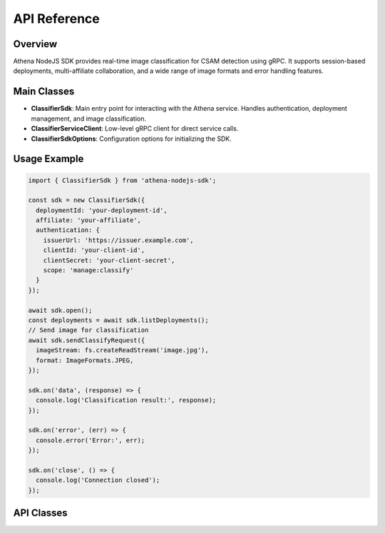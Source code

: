 
API Reference
=============

Overview
--------
Athena NodeJS SDK provides real-time image classification for CSAM detection using gRPC. It supports session-based deployments, multi-affiliate collaboration, and a wide range of image formats and error handling features.

Main Classes
------------

- **ClassifierSdk**: Main entry point for interacting with the Athena service. Handles authentication, deployment management, and image classification.
- **ClassifierServiceClient**: Low-level gRPC client for direct service calls.
- **ClassifierSdkOptions**: Configuration options for initializing the SDK.

Usage Example
-------------

.. code-block:: javascript

   import { ClassifierSdk } from 'athena-nodejs-sdk';

   const sdk = new ClassifierSdk({
     deploymentId: 'your-deployment-id',
     affiliate: 'your-affiliate',
     authentication: {
       issuerUrl: 'https://issuer.example.com',
       clientId: 'your-client-id',
       clientSecret: 'your-client-secret',
       scope: 'manage:classify'
     }
   });

   await sdk.open();
   const deployments = await sdk.listDeployments();
   // Send image for classification
   await sdk.sendClassifyRequest({
     imageStream: fs.createReadStream('image.jpg'),
     format: ImageFormats.JPEG,
   });

   sdk.on('data', (response) => {
     console.log('Classification result:', response);
   });

   sdk.on('error', (err) => {
     console.error('Error:', err);
   });

   sdk.on('close', () => {
     console.log('Connection closed');
   });

API Classes
-----------

.. ts:autoclass:: ClassifierSdk
   :members:

.. ts:autoclass:: ClassifierServiceClient
   :members:

.. ts:autointerface:: ClassifierSdkOptions
    :members:
